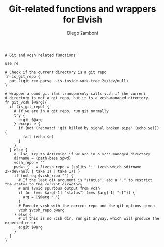 #+PROPERTY: header-args:elvish :tangle git.elv
#+PROPERTY: header-args :mkdirp yes :comments no 

#+TITLE:  Git-related functions and wrappers for Elvish
#+AUTHOR: Diego Zamboni
#+EMAIL:  diego@zzamboni.org

#+BEGIN_SRC elvish
  # Git and vcsh related functions

  use re

  # Check if the current directory is a git repo
  fn is_git_repo {
    put ?(git rev-parse --is-inside-work-tree 2>/dev/null)
  }

  # Wrapper around git that transparenly calls vcsh if the current
  # directory is not a git repo, but it is a vcsh-managed directory.
  fn git_vcsh [@arg]{
    if (is_git_repo) {
      # If we are in a git repo, run git normally
      try {
        e:git $@arg
      } except e {
        if (not (re:match 'git killed by signal broken pipe' (echo $e))) {
          fail (echo $e)
        }
      }
    } else {
      # Else, try to determine if we are in a vcsh-managed directory
      dirname = (path-base $pwd)
      vcsh_repo = ""
      pwd=~ { _ = ?(vcsh_repo = (splits ':' (vcsh which $dirname 2>/dev/null | take 1) | take 1)) }
      if (not-eq $vcsh_repo "") {
        # If the last git argument is "status", add a "." to restrict the status to the current directory
        # and avoid spurious output from vcsh
        if (or (==s $arg[-1] "status") (==s $arg[-1] "st")) {
          arg = [$@arg "."]
        }
        # Execute vcsh with the correct repo and the git options given
        vcsh $vcsh_repo $@arg
      } else {
        # If this is no vcsh dir, run git anyway, which will produce the expected error
        e:git $@arg
      }
    }
  }
#+END_SRC
